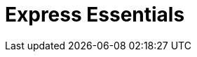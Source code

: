 = Express Essentials
ifdef::env-github[]
// Admonitions
:tip-caption: :bulb:
:note-caption: :information_source:
:important-caption: :heavy_exclamation_mark:
:caution-caption: :fire:
:warning-caption: :warning:
// Table of contents
:toc:
// Section options
:sectlinks:
:sectanchor:

== Terms

* **ES6**: ECMAScript 6
* **nodemon**: watches for changes
* **express**: the express framework for nodejs

== Setup

----
mkdir express-essentials
cd express-essentials
npm init
----

== Install express-generator (Automated setup)

You can use the express generator to setup your initial project and save time. The following steps walk through the manual process.

----
npm install express-generator
----


== Install express and nodemon (Manual Setup)

----
npm install express nodemon
----



== Install babel for ES6 support

----
npm install --save-dev @babel/core @babel/cli @babel/preset-env @babel/node
----

== Configure babelrc

`touch babelrc`

----
{
    "presets": ["@babel/preset-env"]
}
----

== Configure package.json


=== Set the type

we want to use modules for es6 in the project. These use modules. 
Modules are defined in index.js with import and export. __No more require__

----
  "name": "express-essentials",
  "type": "module",  <------ set the type
  "version": "1.0.0",
  "description": "Express training",
  "main": "index.js",
----

=== Add the start scripts to package.json

nodemon for monitoring changes on the fly, experimental json modules for loading and working with json data.

----
"start": "nodemon --experimental-json-modules --exec babel-node index.js"
----

== Add an index.js
----
import express from "express";

const app = express();

// React runs on 3000 use 3001
const PORT = 3001

app.listen(PORT, () => {

console.log(`The server is running on port ${PORT}`);
});
----

== Need mock data?

Browse to: link:https://mockaroo.com/[Mockaroo]

=== To import mock data

Data type now needs to be asserted for the import or you will get an error. 

----
import data  from "./data/mock.json" assert  {type: 'json',};
----




